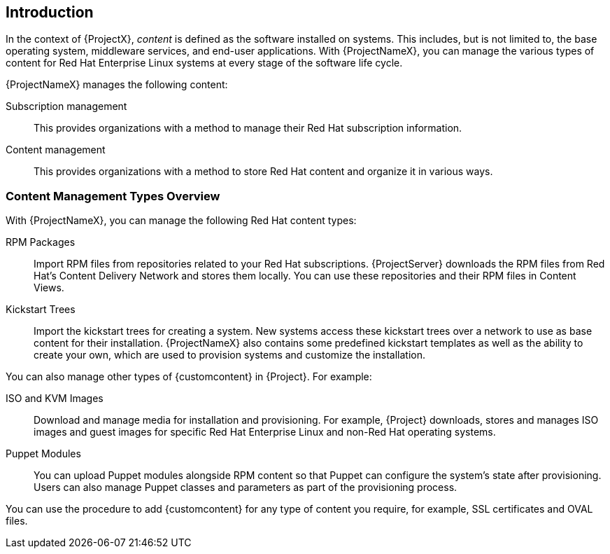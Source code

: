 [[Introduction]]
== Introduction

In the context of {ProjectX}, _content_ is defined as the software installed on systems.
This includes, but is not limited to, the base operating system, middleware services, and end-user applications.
With {ProjectNameX}, you can manage the various types of content for Red Hat Enterprise Linux systems at every stage of the software life cycle.

ifdef::foreman-el,katello[]
[IMPORTANT]
The Katello plug-in provides content management features to Foreman.
You can only use this guide if you have the Katello plug-in installed.
endif::[]

{ProjectNameX} manages the following content:

Subscription management::
  This provides organizations with a method to manage their Red Hat subscription information.

Content management::
  This provides organizations with a method to store Red Hat content and organize it in various ways.

[[Introduction-Content_Type]]
=== Content Management Types Overview

With {ProjectNameX}, you can manage the following Red Hat content types:

RPM Packages::
  Import RPM files from repositories related to your Red Hat subscriptions.
{ProjectServer} downloads the RPM files from Red Hat's Content Delivery Network and stores them locally.
You can use these repositories and their RPM files in Content Views.

Kickstart Trees::
  Import the kickstart trees for creating a system.
New systems access these kickstart trees over a network to use as base content for their installation.
{ProjectNameX} also contains some predefined kickstart templates as well as the ability to create your own, which are used to provision systems and customize the installation.

You can also manage other types of {customcontent} in {Project}.
For example:

ISO and KVM Images::
  Download and manage media for installation and provisioning.
For example, {Project} downloads, stores and manages ISO images and guest images for specific Red Hat Enterprise Linux and non-Red Hat operating systems.

Puppet Modules::
  You can upload Puppet modules alongside RPM content so that Puppet can configure the system's state after provisioning.
Users can also manage Puppet classes and parameters as part of the provisioning process.

You can use the procedure to add {customcontent} for any type of content you require, for example, SSL certificates and OVAL files.
